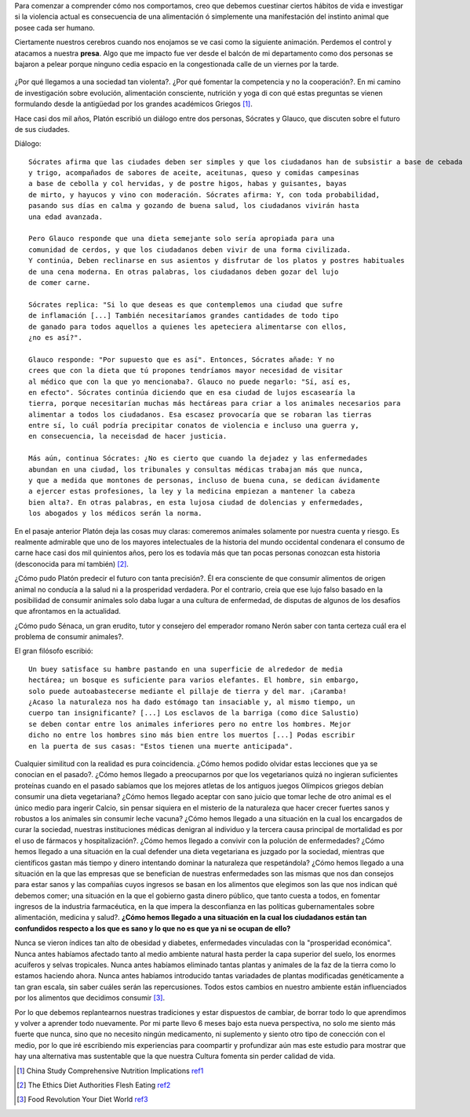 .. title: La naturaleza de la salud
.. slug: naturaleza-de-la-salud
.. date: 2015-07-19 10:51:25 UTC-03:00
.. tags: 
.. category: 
.. link: 
.. description: 
.. type: text

Para comenzar a comprender cómo nos comportamos, creo que debemos cuestinar 
ciertos hábitos de vida e investigar si la violencia actual es consecuencia de
una alimentación ó simplemente una manifestación del instinto animal que posee
cada ser humano.

Ciertamente nuestros cerebros cuando nos enojamos se ve casi como la siguiente
animación. Perdemos el control y atacamos a nuestra **presa**. Algo que me 
impacto fue ver desde el balcón de mi departamento como dos personas se bajaron
a pelear porque ninguno cedia espacio en la congestionada calle de un viernes por la tarde.

.. figure:: http://tvblogs.nationalgeographic.com/files/2014/08/madbrain.gif 


¿Por qué llegamos a una sociedad tan violenta?. ¿Por qué fomentar la competencia y no la cooperación?.
En mi camino de investigación sobre evolución,
alimentación consciente, nutrición y yoga di con qué estas preguntas se vienen
formulando desde la antigüedad por los grandes académicos Griegos [1]_.

Hace casi dos mil años, Platón escribió un diálogo entre dos personas, Sócrates 
y Glauco, que discuten sobre el futuro de sus ciudades. 

Diálogo::
 
 Sócrates afirma que las ciudades deben ser simples y que los ciudadanos han de subsistir a base de cebada
 y trigo, acompañados de sabores de aceite, aceitunas, queso y comidas campesinas
 a base de cebolla y col hervidas, y de postre higos, habas y guisantes, bayas
 de mirto, y hayucos y vino con moderación. Sócrates afirma: Y, con toda probabilidad, 
 pasando sus días en calma y gozando de buena salud, los ciudadanos vivirán hasta
 una edad avanzada.

 Pero Glauco responde que una dieta semejante solo sería apropiada para una 
 comunidad de cerdos, y que los ciudadanos deben vivir de una forma civilizada.
 Y continúa, Deben reclinarse en sus asientos y disfrutar de los platos y postres habituales
 de una cena moderna. En otras palabras, los ciudadanos deben gozar del lujo
 de comer carne. 
 
 Sócrates replica: "Si lo que deseas es que contemplemos una ciudad que sufre
 de inflamación [...] También necesitaríamos grandes cantidades de todo tipo
 de ganado para todos aquellos a quienes les apeteciera alimentarse con ellos, 
 ¿no es así?".

 Glauco responde: "Por supuesto que es así". Entonces, Sócrates añade: Y no 
 crees que con la dieta que tú propones tendríamos mayor necesidad de visitar 
 al médico que con la que yo mencionaba?. Glauco no puede negarlo: "Sí, así es,
 en efecto". Sócrates continúa diciendo que en esa ciudad de lujos escasearía la 
 tierra, porque necesitarían muchas más hectáreas para criar a los animales necesarios para 
 alimentar a todos los ciudadanos. Esa escasez provocaría que se robaran las tierras
 entre sí, lo cuál podría precipitar conatos de violencia e incluso una guerra y,
 en consecuencia, la neceisdad de hacer justicia.

 Más aún, continua Sócrates: ¿No es cierto que cuando la dejadez y las enfermedades
 abundan en una ciudad, los tribunales y consultas médicas trabajan más que nunca,
 y que a medida que montones de personas, incluso de buena cuna, se dedican ávidamente
 a ejercer estas profesiones, la ley y la medicina empiezan a mantener la cabeza
 bien alta?. En otras palabras, en esta lujosa ciudad de dolencias y enfermedades,
 los abogados y los médicos serán la norma.

En el pasaje anterior Platón deja las cosas muy claras: comeremos animales solamente
por nuestra cuenta y riesgo. Es realmente admirable que uno de los mayores 
intelectuales de la historia del mundo occidental condenara el consumo de carne
hace casi dos mil quinientos años, pero los es todavía más que tan pocas personas
conozcan esta historia (desconocida para mí también) [2]_. 

¿Cómo pudo Platón predecir el futuro con tanta precisión?. Él era consciente de que 
consumir alimentos de origen animal no conducía a la salud ni a la prosperidad 
verdadera. Por el contrario, creia que ese lujo falso basado en la posibilidad de 
consumir animales solo daba lugar a una cultura de enfermedad, de disputas de 
algunos de los desafíos que afrontamos en la actualidad.

¿Cómo pudo Sénaca, un gran erudito, tutor y consejero del emperador romano Nerón
saber con tanta certeza cuál era el problema de consumir animales?.

El gran filósofo escribió::
 
 Un buey satisface su hambre pastando en una superficie de alrededor de media 
 hectárea; un bosque es suficiente para varios elefantes. El hombre, sin embargo,
 solo puede autoabastecerse mediante el pillaje de tierra y del mar. ¡Caramba! 
 ¿Acaso la naturaleza nos ha dado estómago tan insaciable y, al mismo tiempo, un 
 cuerpo tan insignificante? [...] Los esclavos de la barriga (como dice Salustio) 
 se deben contar entre los animales inferiores pero no entre los hombres. Mejor
 dicho no entre los hombres sino más bien entre los muertos [...] Podas escribir
 en la puerta de sus casas: "Estos tienen una muerte anticipada".

Cualquier similitud con la realidad es pura coincidencia. ¿Cómo hemos podido olvidar
estas lecciones que ya se conocian en el pasado?. ¿Cómo hemos llegado a preocuparnos
por que los vegetarianos quizá no ingieran suficientes proteínas cuando en el 
pasado sabíamos que los mejores atletas de los antiguos juegos Olímpicos griegos 
debían consumir una dieta vegetariana? ¿Cómo hemos llegado aceptar con sano juicio
que tomar leche de otro animal es el único medio para ingerir Calcio, sin pensar 
siquiera en el misterio de la naturaleza que hacer crecer fuertes sanos y robustos
a los animales sin consumir leche vacuna? ¿Cómo hemos llegado a una situación en la 
cual los encargados de curar la sociedad, nuestras instituciones médicas denigran
al individuo y la tercera causa principal de mortalidad es por el uso de fármacos
y hospitalización?. ¿Cómo hemos llegado a convivir con la polución de enfermedades?
¿Cómo hemos llegado a una situación en la cual defender una dieta vegetariana es 
juzgado por la sociedad, mientras que científicos gastan más tiempo y dinero intentando
dominar la naturaleza que respetándola? ¿Cómo hemos llegado a una situación en la 
que las empresas que se benefician de nuestras enfermedades son las mismas que 
nos dan consejos para estar sanos y las compañias cuyos ingresos se basan en los
alimentos que elegimos son las que nos indican qué debemos comer; una situación
en la que el gobierno gasta dinero público, que tanto cuesta a todos, en fomentar
ingresos de la industria farmacéutica, en la que impera la desconfianza en las 
políticas gubernamentales sobre alimentación, medicina y salud?. **¿Cómo hemos 
llegado a una situación en la cual los ciudadanos están tan confundidos respecto
a los que es sano y lo que no es que ya ni se ocupan de ello?**

Nunca se vieron índices tan alto de obesidad y diabetes, enfermedades vinculadas
con la "prosperidad económica". Nunca antes habíamos afectado tanto al medio ambiente
natural hasta perder la capa superior del suelo, los enormes acuíferos y selvas
tropicales. Nunca antes habíamos eliminado tantas plantas y animales de la faz 
de la tierra como lo estamos haciendo ahora. Nunca antes habíamos introducido
tantas variadades de plantas modificadas genéticamente a tan gran escala, sin 
saber cuáles serán las repercusiones. Todos estos cambios en nuestro ambiente 
están influenciados por los alimentos que decidimos consumir [3]_.
 
Por lo que debemos replantearnos nuestras tradiciones y estar dispuestos de cambiar,
de borrar todo lo que aprendimos y volver a aprender todo nuevamente. Por mi parte
llevo 6 meses bajo esta nueva perspectiva, no solo me siento más fuerte que nunca, 
sino que no necesito ningún medicamento, ni suplemento y siento otro tipo de 
conección con el medio, por lo que iré escribiendo mis experiencias para coompartir
y profundizar aún mas este estudio para mostrar que hay una alternativa mas sustentable 
que la que nuestra Cultura fomenta sin perder calidad de vida.

.. [1] China Study Comprehensive Nutrition Implications ref1_
.. [2] The Ethics Diet Authorities Flesh Eating ref2_
.. [3] Food Revolution Your Diet World ref3_
.. _ref1: http://www.amazon.com/China-Study-Comprehensive-Nutrition-Implications/dp/1932100660/ref=sr_1_1?s=books&ie=UTF8&qid=1437319809&sr=1-1&keywords=study+of+chin
.. _ref2: http://www.amazon.com/The-Ethics-Diet-Authorities-Flesh-Eating/dp/0252071301
.. _ref3: http://www.amazon.com/Food-Revolution-Your-Diet-World/dp/1573244872/ref=sr_1_1?s=books&ie=UTF8&qid=1437320019&sr=1-1&keywords=the+food+revolutioni

